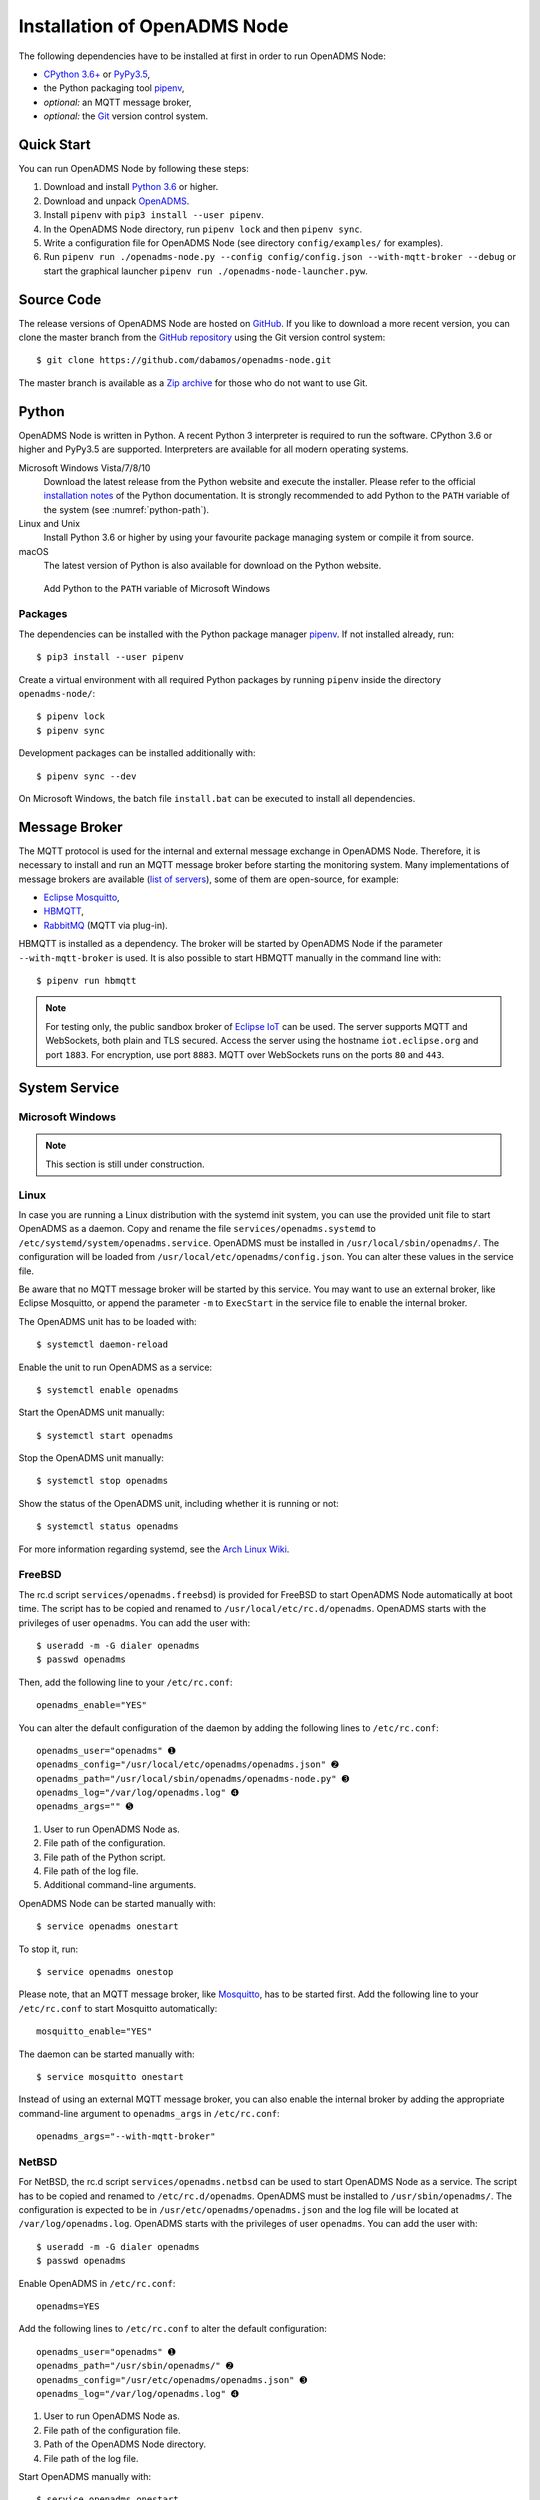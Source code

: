 .. _installation:

Installation of OpenADMS Node
=============================

The following dependencies have to be installed at first in order to run
OpenADMS Node:

-  `CPython 3.6+`_ or `PyPy3.5`_,
-  the Python packaging tool `pipenv`_,
-  *optional:* an MQTT message broker,
-  *optional:* the `Git`_ version control system.

Quick Start
-----------

You can run OpenADMS Node by following these steps:

1. Download and install `Python 3.6`_ or higher.

2. Download and unpack `OpenADMS`_.

3. Install ``pipenv`` with ``pip3 install --user pipenv``.

4. In the OpenADMS Node directory, run ``pipenv lock`` and then ``pipenv sync``.

5. Write a configuration file for OpenADMS Node (see directory
   ``config/examples/`` for examples).

6. Run ``pipenv run ./openadms-node.py --config config/config.json --with-mqtt-broker
   --debug`` or start the graphical launcher ``pipenv run
   ./openadms-node-launcher.pyw``.

Source Code
-----------

The release versions of OpenADMS Node are hosted on `GitHub`_. If you like to
download a more recent version, you can clone the master branch from the
`GitHub repository`_ using the Git version control system:

::

    $ git clone https://github.com/dabamos/openadms-node.git

The master branch is available as a `Zip archive`_ for those who do not want to
use Git.

Python
------

OpenADMS Node is written in Python. A recent Python 3 interpreter is required to
run the software. CPython 3.6 or higher and PyPy3.5 are supported.  Interpreters
are available for all modern operating systems.

Microsoft Windows Vista/7/8/10
    Download the latest release from the Python website and execute the
    installer. Please refer to the official `installation notes`_ of the Python
    documentation. It is strongly recommended to add Python to the ``PATH``
    variable of the system (see :numref:`python-path`).

Linux and Unix
    Install Python 3.6 or higher by using your favourite package managing system
    or compile it from source.

macOS
    The latest version of Python is also available for download on the Python
    website.

.. _python-path:
.. figure:: _static/python_path.png
   :alt: Add Python to the ``PATH`` variable of Microsoft Windows
   :scale: 80%

   Add Python to the ``PATH`` variable of Microsoft Windows

Packages
~~~~~~~~~~~~~~~~~~

The dependencies can be installed with the Python package manager `pipenv`_.  If
not installed already, run:

::

    $ pip3 install --user pipenv


Create a virtual environment with all required Python packages by running
``pipenv`` inside the directory ``openadms-node/``:

::

    $ pipenv lock
    $ pipenv sync

Development packages can be installed additionally with:

::

    $ pipenv sync --dev

On Microsoft Windows, the batch file ``install.bat`` can be executed to install
all dependencies.

Message Broker
--------------

The MQTT protocol is used for the internal and external message exchange in
OpenADMS Node. Therefore, it is necessary to install and run an MQTT message
broker before starting the monitoring system. Many implementations of message
brokers are available (`list of servers`_), some of them are open-source, for
example:

-  `Eclipse Mosquitto`_,
-  `HBMQTT`_,
-  `RabbitMQ`_ (MQTT via plug-in).

HBMQTT is installed as a dependency. The broker will be started by OpenADMS Node
if the parameter ``--with-mqtt-broker`` is used. It is also possible to start
HBMQTT manually in the command line with:

::

    $ pipenv run hbmqtt


.. note::

    For testing only, the public sandbox broker of `Eclipse IoT`_ can be used.
    The server supports MQTT and WebSockets, both plain and TLS secured.  Access
    the server using the hostname ``iot.eclipse.org`` and port ``1883``. For
    encryption, use port ``8883``. MQTT over WebSockets runs on the ports ``80``
    and ``443``.

System Service
--------------

Microsoft Windows
~~~~~~~~~~~~~~~~~

.. note::

    This section is still under construction.

Linux
~~~~~

In case you are running a Linux distribution with the systemd init system, you
can use the provided unit file to start OpenADMS as a daemon. Copy and rename
the file ``services/openadms.systemd`` to
``/etc/systemd/system/openadms.service``. OpenADMS must be installed in
``/usr/local/sbin/openadms/``. The configuration will be loaded from
``/usr/local/etc/openadms/config.json``. You can alter these values in the
service file.

Be aware that no MQTT message broker will be started by this service. You may
want to use an external broker, like Eclipse Mosquitto, or append the parameter
``-m`` to ``ExecStart`` in the service file to enable the internal broker.

The OpenADMS unit has to be loaded with:

::

    $ systemctl daemon-reload

Enable the unit to run OpenADMS as a service:

::

    $ systemctl enable openadms

Start the OpenADMS unit manually:

::

    $ systemctl start openadms

Stop the OpenADMS unit manually:

::

    $ systemctl stop openadms

Show the status of the OpenADMS unit, including whether it is running or not:

::

    $ systemctl status openadms

For more information regarding systemd, see the `Arch Linux Wiki`_.

FreeBSD
~~~~~~~
The rc.d script ``services/openadms.freebsd``) is provided for FreeBSD to start
OpenADMS Node automatically at boot time. The script has to be copied and
renamed to ``/usr/local/etc/rc.d/openadms``. OpenADMS starts with the privileges
of user ``openadms``. You can add the user with:

::

    $ useradd -m -G dialer openadms
    $ passwd openadms

Then, add the following line to your ``/etc/rc.conf``:

::

    openadms_enable="YES"

You can alter the default configuration of the daemon by adding the following
lines to ``/etc/rc.conf``:

::

    openadms_user="openadms" ➊
    openadms_config="/usr/local/etc/openadms/openadms.json" ➋
    openadms_path="/usr/local/sbin/openadms/openadms-node.py" ➌
    openadms_log="/var/log/openadms.log" ➍
    openadms_args="" ➎

1.  User to run OpenADMS Node as.
2.  File path of the configuration.
3.  File path of the Python script.
4.  File path of the log file.
5.  Additional command-line arguments.

OpenADMS Node can be started manually with:

::

    $ service openadms onestart

To stop it, run:

::

    $ service openadms onestop

Please note, that an MQTT message broker, like `Mosquitto`_, has to be started
first. Add the following line to your ``/etc/rc.conf`` to start Mosquitto
automatically:

::

    mosquitto_enable="YES"

The daemon can be started manually with:

::

    $ service mosquitto onestart

Instead of using an external MQTT message broker, you can also enable
the internal broker by adding the appropriate command-line argument to
``openadms_args`` in ``/etc/rc.conf``:

::

    openadms_args="--with-mqtt-broker"

NetBSD
~~~~~~
For NetBSD, the rc.d script ``services/openadms.netbsd`` can be used to start
OpenADMS Node as a service. The script has to be copied and renamed to
``/etc/rc.d/openadms``. OpenADMS must be installed to ``/usr/sbin/openadms/``.
The configuration is expected to be in ``/usr/etc/openadms/openadms.json`` and
the log file will be located at ``/var/log/openadms.log``. OpenADMS starts with
the privileges of user ``openadms``. You can add the user with:

::

    $ useradd -m -G dialer openadms
    $ passwd openadms

Enable OpenADMS in ``/etc/rc.conf``:

::

    openadms=YES

Add the following lines to ``/etc/rc.conf`` to alter the default configuration:

::

    openadms_user="openadms" ➊
    openadms_path="/usr/sbin/openadms/" ➋
    openadms_config="/usr/etc/openadms/openadms.json" ➌
    openadms_log="/var/log/openadms.log" ➍

1.  User to run OpenADMS Node as.
2.  File path of the configuration file.
3.  Path of the OpenADMS Node directory.
4.  File path of the log file.

Start OpenADMS manually with:

::

    $ service openadms onestart

To stop it, run:

::

    $ service openadms onestop


Stand-Alone Executables for Microsoft Windows
---------------------------------------------

OpenADMS can be compiled to a stand-alone executable (``.exe`` file) that does
not depend on a globally installed Python interpreter by using either
`PyInstaller`_, `cx\_Freeze`_, or `Nuitka`_.

PyInstaller
~~~~~~~~~~~

PyInstaller is capable of creating executables for many operating systems,
including Microsoft Windows. In order to use PyInstaller, `Microsoft Visual C++
2010 Redistributable Package`_ and the Python module itself have to be installed
at first. PyInstaller can be obtained with ``pip``:

::

    > pipenv install --dev PyInstaller


Build OpenADMS Node by running:

::

    > pipenv run pyinstaller --clean --noconfirm --icon="extra\dabamos.ico" --hidden-import "modules.database" --hidden-import "modules.export" --hidden-import "modules.notification" --hidden-import "modules.port" --hidden-import "modules.processing" --hidden-import "modules.prototype" --hidden-import "modules.schedule" --hidden-import "modules.server" --hidden-import "modules.testing" --hidden-import "modules.totalstation" --hidden-import "modules.virtual" openadms-node.py

Build the graphical launcher with:

::

    > pipenv run pyinstaller --clean --windowed --noconfirm --icon="extra\dabamos.ico" --hidden-import "gooey" --hidden-import "openadms" --hidden-import "modules.database" --hidden-import "modules.export" --hidden-import "modules.notification" --hidden-import "modules.port" --hidden-import "modules.processing" --hidden-import "modules.prototype" --hidden-import "modules.schedule" --hidden-import "modules.server" --hidden-import "modules.testing" --hidden-import "modules.totalstation" --hidden-import "modules.virtual" openadms-node-launcher.pyw


The binaries will be located in the sub-folder ``dist``. Copy the folders
``data``, ``config``, ``core``, ``modules``, ``schemes``, and ``sensors`` into
``dist``. Furthermore, copy folder ``C:\Python36\Lib\site-packages\gooey`` to
``dist\openadms-node-launcher\``. Execute ``openadms-node-launcher.exe`` to
start the OpenADMS graphical launcher.

cx\_Freeze
~~~~~~~~~~

Like PyInstaller, cx\_Freeze is cross platform library to create executables of
Python scripts. Install it with ``pip`` at first:

::

    > pipenv install --dev cx_Freeze appdirs packaging

Create a file ``setup.py`` with the following contents:

::

    #!/usr/bin/env python3.6

    """Setup for cx_Freeze

    This script creates executables for Microsoft Windows by using cx_Freeze.
    Just run::

        $ python setup.py build

    All files will be stored under ``dist/``."""

    import sys

    from cx_Freeze import setup, Executable

    from core.version import *


    build_exe_options = {
        'build_exe': 'dist',
        'packages': ['asyncio',
                     'appdirs',
                     'packaging',
                     'modules.database',
                     'modules.export',
                     'modules.notification',
                     'modules.port',
                     'modules.processing',
                     'modules.prototype',
                     'modules.schedule',
                     'modules.server',
                     'modules.testing',
                     'modules.totalstation',
                     'modules.virtual'],
        'excludes': ['tkinter'],
        'include_files': [
            'config',
            'data',
            'extra',
            'modules',
            'schemes',
            'sensors'
        ],
        'silent': True
    }

    base = None

    if sys.platform == 'win32':
        base = 'Win32GUI'

    executables = [
        Executable('openadms-node.py', base=base),
        Executable('openadms-node-launcher.pyw', base=base)
    ]

    setup(name='OpenADMS Node',
          version=str(OPENADMS_VERSION),
          description='OpenADMS Node',
          options={
              'build_exe': build_exe_options
          },
          executables=executables)

Build OpenADMS Node by running:

::

    > pipenv run ./setup.py build


You can then start the graphical launcher ``openadms-node-launcher.exe`` in
directory ``dist/``.

Nuitka
~~~~~~

Nuitka is a Python compiler that translates Python code into a C program that
is linked against ``libpython`` to execute it in the same way as CPython does.
Before OpenADMS Node can be compiled, install:

-  Python 3.6,
-  Python 2.7 (for `SCons`_),
-  Microsoft Visual Studio 2017 (and pywin32) or MinGW-w64,
-  Nuitka for Python 3.6.

If you prefer MinGW over Visual Studio, install it to ``C:\MinGW64`` and set the
environment variable ``CC`` to ``C:\MinGW64\mingw64\bin\gcc.exe``.

Build OpenADMS Node with:

::

    > nuitka3 --standalone --python-version=3.6 --recurse-all --recurse-plugins=core --recurse-plugins=modules --recurse-not-to=modules.tests --recurse-not-to=modules.rpi --recurse-not-to=modules.unix --show-progress --windows-icon=extra/dabamos.ico openadms-node.py
    > nuitka3 --standalone --python-version=3.6 --recurse-all --recurse-plugins=core --recurse-plugins=modules --recurse-not-to=modules.tests --recurse-not-to=modules.rpi --recurse-not-to=modules.unix --show-progress --windows-disable-console --windows-icon=extra/dabamos.ico openadms-node-launcher.pyw

The compilation may take some time.

.. _Creative Commons Attribution-ShareAlike 3.0 Germany: https://creativecommons.org/licenses/by-sa/3.0/de/
.. _project website: https://www.dabamos.de/
.. _CPython 3.6+: https://www.python.org/
.. _PyPy3.5: https://pypy.org/
.. _pipenv: https://pypi.org/project/pipenv/
.. _Git: https://git-scm.com/
.. _Python 3.6: https://www.python.org/
.. _OpenADMS: https://github.com/dabamos/openadms-node/releases
.. _GitHub: https://github.com/dabamos/openadms-node/releases
.. _GitHub repository: https://github.com/dabamos/openadms-node
.. _Zip archive: https://github.com/dabamos/openadms-node/archive/master.zip
.. _installation notes: https://docs.python.org/3/using/windows.html
.. _arrow: https://pypi.python.org/pypi/arrow
.. _coloredlogs: https://pypi.python.org/pypi/coloredlogs
.. _CouchDB: https://pypi.python.org/pypi/CouchDB
.. _jsonschema: https://pypi.python.org/pypi/jsonschema
.. _Mastodon.py: https://pypi.python.org/pypi/Mastodon.py
.. _paho-mqtt: https://pypi.python.org/pypi/paho-mqtt
.. _pyserial: https://pypi.python.org/pypi/pyserial
.. _requests: https://pypi.python.org/pypi/requests
.. _tinydb: https://pypi.python.org/pypi/tinydb
.. _uptime: https://pypi.python.org/pypi/uptime
.. _verboselogs: https://pypi.python.org/pypi/verboselogs
.. _Gooey: https://pypi.python.org/pypi/Gooey
.. _Python online manual: https://docs.python.org/3/library/venv.html
.. _list of servers: https://github.com/mqtt/mqtt.github.io/wiki/servers
.. _Eclipse Mosquitto: http://mosquitto.org/
.. _HBMQTT: https://github.com/beerfactory/hbmqtt
.. _RabbitMQ: http://www.rabbitmq.com/
.. _Eclipse IoT: https://iot.eclipse.org/
.. _Arch Linux Wiki: https://wiki.archlinux.org/index.php/systemd
.. _Mosquitto: http://www.freshports.org/net/mosquitto/
.. _PyInstaller: http://www.pyinstaller.org/
.. _cx\_Freeze: https://anthony-tuininga.github.io/cx_Freeze/
.. _Nuitka: http://nuitka.net/
.. _Microsoft Visual C++ 2010 Redistributable Package: https://www.microsoft.com/de-de/download/details.aspx?id=14632
.. _SCons: http://scons.org/
